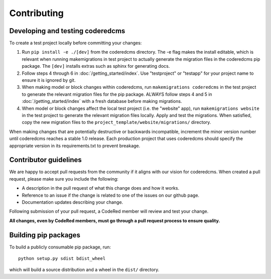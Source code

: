 Contributing
============

Developing and testing coderedcms
---------------------------------
To create a test project locally before committing your changes:

#. Run ``pip install -e ./[dev]`` from the coderedcms directory. The -e flag makes the install editable,
   which is relevant when running makemigrations in test project to actually generate the migration
   files in the coderedcms pip package. The ``[dev]`` installs extras such as sphinx for generating docs.
#. Follow steps 4 through 6 in :doc:`/getting_started/index`. Use "testproject" or "testapp" for
   your project name to ensure it is ignored by git.
#. When making model or block changes within coderedcms, run ``makemigrations coderedcms`` in the
   test project to generate the relevant migration files for the pip package. ALWAYS follow steps
   4 and 5 in :doc:`/getting_started/index` with a fresh database before making migrations.
#. When model or block changes affect the local test project (i.e. the "website" app), run
   ``makemigrations website`` in the test project to generate the relevant migration files locally.
   Apply and test the migrations. When satisfied, copy the new migration files to the
   ``project_template/website/migrations/`` directory.

When making changes that are potentially destructive or backwards incompatible, increment the minor
version number until coderedcms reaches a stable 1.0 release. Each production project that uses
coderedcms should specify the appropriate version in its requirements.txt to prevent breakage.

Contributor guidelines
----------------------

We are happy to accept pull requests from the community if it aligns with our vision for coderedcms.
When created a pull request, please make sure you include the following:

* A description in the pull request of what this change does and how it works.
* Reference to an issue if the change is related to one of the issues on our github page.
* Documentation updates describing your change.

Following submission of your pull request, a CodeRed member will review and test your change.

**All changes, even by CodeRed members, must go through a pull request process to ensure quality.**

Building pip packages
---------------------

To build a publicly consumable pip package, run::

    python setup.py sdist bdist_wheel

which will build a source distribution and a wheel in the ``dist/`` directory.
